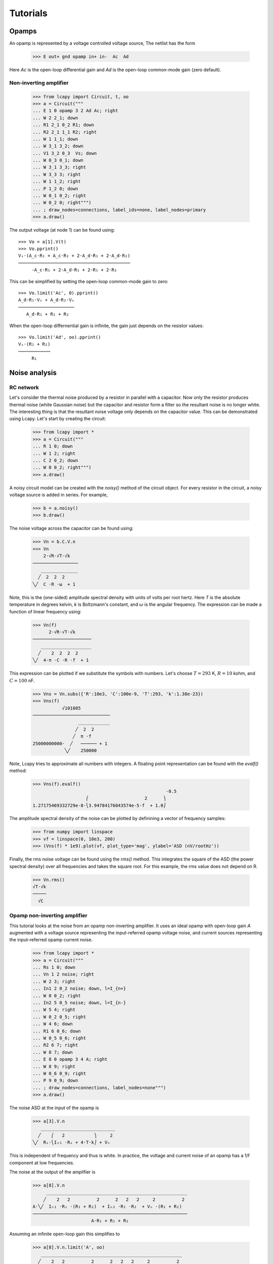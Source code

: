 =========
Tutorials
=========

Opamps
======

An opamp is represented by a voltage controlled voltage source,  The netlist has the form

   >>> E out+ gnd opamp in+ in-  Ac  Ad

Here `Ac` is the open-loop differential gain and `Ad` is the open-loop common-mode gain (zero default).
   

Non-inverting amplifier
-----------------------

   >>> from lcapy import Circuit, t, oo
   >>> a = Circuit("""
   ... E 1 0 opamp 3 2 Ad Ac; right
   ... W 2 2_1; down
   ... R1 2_1 0_2 R1; down
   ... R2 2_1 1_1 R2; right
   ... W 1 1_1; down
   ... W 3_1 3_2; down
   ... V1 3_2 0_3  Vs; down
   ... W 0_3 0_1; down
   ... W 3_1 3_3; right
   ... W 3_3 3; right
   ... W 1 1_2; right
   ... P 1_2 0; down
   ... W 0_1 0_2; right
   ... W 0_2 0; right""")
   ... ; draw_nodes=connections, label_ids=none, label_nodes=primary
   >>> a.draw()

.. image:: examples/tutorials/opamps/opamp-noninverting-amplifier1.png
   :width: 9cm

The output voltage (at node 1) can be found using::           

   >>> Vo = a[1].V(t)
   >>> Vo.pprint()
   Vₛ⋅(A_c⋅R₁ + A_c⋅R₂ + 2⋅A_d⋅R₁ + 2⋅A_d⋅R₂)
   ──────────────────────────────────────────
        -A_c⋅R₁ + 2⋅A_d⋅R₁ + 2⋅R₁ + 2⋅R₂

This can be simplified by setting the open-loop common-mode gain to zero::
        
   >>> Vo.limit('Ac', 0).pprint()
   A_d⋅R₁⋅Vₛ + A_d⋅R₂⋅Vₛ
   ─────────────────────
      A_d⋅R₁ + R₁ + R₂

When the open-loop differnential gain is infinite, the gain just depends on the resistor values::      
           
   >>> Vo.limit('Ad', oo).pprint()
   Vₛ⋅(R₁ + R₂)
   ────────────
        R₁     



Noise analysis
==============


RC network
----------

Let's consider the thermal noise produced by a resistor in parallel
with a capacitor.  Now only the resistor produces thermal noise (white
Gaussian noise) but the capacitor and resistor form a filter so the
resultant noise is no longer white.  The interesting thing is that the
resultant noise voltage only depends on the capacitor value.  This can
be demonstrated using Lcapy.   Let's start by creating the circuit:

   >>> from lcapy import *
   >>> a = Circuit("""
   ... R 1 0; down
   ... W 1 2; right
   ... C 2 0_2; down
   ... W 0 0_2; right""")
   >>> a.draw()

.. image:: examples/tutorials/RCnoise/RCparallel1.png
   :width: 4cm

A noisy circuit model can be created with the `noisy()` method of the circuit object.   For every resistor in the circuit, a noisy voltage source is added in series.  For example,

   >>> b = a.noisy()
   >>> b.draw()

.. image:: examples/tutorials/RCnoise/RCparallel1noisy.png
   :width: 4cm
        
The noise voltage across the capacitor can be found using:

   >>> Vn = b.C.V.n
   >>> Vn
       2⋅√R⋅√T⋅√k   
   ─────────────────
      ______________
     ╱  2  2  2     
   ╲╱  C ⋅R ⋅ω  + 1 

Note, this is the (one-sided) amplitude spectral density with units of volts per root hertz.  Here `T` is the absolute temperature in degrees kelvin, `k` is Boltzmann's constant, and :math:`\omega` is the angular frequency.  The expression can be made a function of linear frequency using:

   >>> Vn(f)
         2⋅√R⋅√T⋅√k      
   ──────────────────────
      ___________________
     ╱    2  2  2  2     
   ╲╱  4⋅π ⋅C ⋅R ⋅f  + 1 

This expression can be plotted if we substitute the symbols with numbers.  Let's choose :math:`T = 293` K, :math:`R = 10` kohm, and :math:`C = 100` nF.

   >>> Vns = Vn.subs({'R':10e3, 'C':100e-9, 'T':293, 'k':1.38e-23})
   >>> Vns(f)
              √101085           
   ─────────────────────────────
                    ____________
                   ╱  2  2      
                  ╱  π ⋅f       
   25000000000⋅  ╱   ────── + 1 
               ╲╱    250000     

Note, Lcapy tries to approximate all numbers with integers.  A floating point representation can be found with the `evalf()` method:

   >>> Vns(f).evalf()               
                                                     -0.5
                       ⎛                     2      ⎞    
   1.27175469332729e-8⋅⎝3.94784176043574e-5⋅f  + 1.0⎠    

The amplitude spectral density of the noise can be plotted by definining a vector of frequency samples:

   >>> from numpy import linspace
   >>> vf = linspace(0, 10e3, 200)
   >>> (Vns(f) * 1e9).plot(vf, plot_type='mag', ylabel='ASD (nV/rootHz'))
 

.. image:: examples/tutorials/RCnoise/RCparallel1noiseplot1.png
   :width: 10cm   

Finally, the rms noise voltage can be found using the `rms()` method.  This integrates the square of the ASD (the power spectral density) over all frequencies and takes the square root.  For this example, the rms value does not depend on R.

   >>> Vn.rms()
   √T⋅√k
   ─────
     √C 


Opamp non-inverting amplifier
-----------------------------

This tutorial looks at the noise from an opamp non-inverting
amplifier.  It uses an ideal opamp with open-loop gain `A` augmented
with a voltage source representing the input-referred opamp voltage
noise, and current sources representing the input-referred opamp
current noise.

   >>> from lcapy import *
   >>> a = Circuit("""
   ... Rs 1 0; down
   ... Vn 1 2 noise; right
   ... W 2 3; right
   ... In1 2 0_2 noise; down, l=I_{n+}
   ... W 0 0_2; right
   ... In2 5 0_5 noise; down, l=I_{n-}
   ... W 5 4; right
   ... W 0_2 0_5; right
   ... W 4 6; down
   ... R1 6 0_6; down
   ... W 0_5 0_6; right
   ... R2 6 7; right
   ... W 8 7; down
   ... E 8 0 opamp 3 4 A; right
   ... W 8 9; right
   ... W 0_6 0_9; right
   ... P 9 0_9; down
   ... ; draw_nodes=connections, label_nodes=none""")
   >>> a.draw()

.. image:: examples/tutorials/opampnoise/opamp-noninverting-amplifier.png
   :width: 10cm

The noise ASD at the input of the opamp is
           
   >>> a[3].V.n
      ____________________________
     ╱    ⎛   2           ⎞     2 
   ╲╱  Rₛ⋅⎝Iₙ₁ ⋅Rₛ + 4⋅T⋅k⎠ + Vₙ  

This is independent of frequency and thus is white.  In practice, the voltage and current noise of an opamp has a 1/f component at low frequencies.

The noise at the output of the amplifier is

   >>> a[8].V.n   
        _____________________________________________________
       ╱    2   2          2      2   2   2     2          2 
   A⋅╲╱  Iₙ₁ ⋅Rₛ ⋅(R₁ + R₂)  + Iₙ₂ ⋅R₁ ⋅R₂  + Vₙ ⋅(R₁ + R₂)  
   ──────────────────────────────────────────────────────────
                         A⋅R₁ + R₁ + R₂                      

Assuming an infinite open-loop gain this simplifies to

   >>> a[8].V.n.limit('A', oo)
      _____________________________________________________
     ╱    2   2          2      2   2   2     2          2 
   ╲╱  Iₙ₁ ⋅Rₛ ⋅(R₁ + R₂)  + Iₙ₂ ⋅R₁ ⋅R₂  + Vₙ ⋅(R₁ + R₂)  
   ────────────────────────────────────────────────────────
                              R₁                           

This is simply the input noise scaled by the amplfier gain :math:`1 + R_2/R_1`.

So far the analysis has ignored the noise due to the feedback resistors.   The noise from these resistors can be modelled with the `noisy()` method of the circuit object.

   >>> b = a.noisy()
   >>> b.draw()

.. image:: examples/tutorials/opampnoise/opamp-noninverting-amplifier-noisy.png
   :width: 10cm


Let's choose :math:`R2 = (G - 1) R_1` where :math:`G` is the closed-loop gain:

   >>> c = b.subs({'R2':'(G - 1) * R1'})
   >>> c[8].V.n.limit('A', oo)

Unfortunately, this becomes unmanageable since SymPy has to assume that :math:`G` may be less than one.   So instead, let's choose :math:`G=10`,

   >>> c = b.subs({'R2':'(10 - 1) * R1'})
   >>> c[8].V.n.limit('A', oo)
      ________________________________________________________________
     ╱        2   2         2   2                                   2 
   ╲╱  100⋅Iₙ₁ ⋅Rₛ  + 81⋅Iₙ₂ ⋅R₁  + 360⋅R₁⋅T⋅k + 400⋅Rₛ⋅T⋅k + 100⋅Vₙ  

In practice, both noise current sources have the same ASD.  Thus

   >>> c = b.subs({'R2':'(10 - 1) * R1', 'In2':'In1'})
   >>> c[8].V.n.limit('A', oo)
      _________________________________________________________________
     ╱        2   2        ⎛     2            ⎞                      2 
   ╲╱  100⋅Iₙ₁ ⋅Rₛ  + 9⋅R₁⋅⎝9⋅Iₙ₁ ⋅R₁ + 40⋅T⋅k⎠ + 400⋅Rₛ⋅T⋅k + 100⋅Vₙ  

The noise is minimised by keeping `R1` as small as possible.  However, for high gains, the noise is dominated by the opamp noise.  Ideally, `Rs` needs to be minimised.  However, if it is large, it is imperative to choose a CMOS opamp with a low noise current.   Unfortunately, these amplifiers have a higher noise voltage than bipolar opamps.
   

